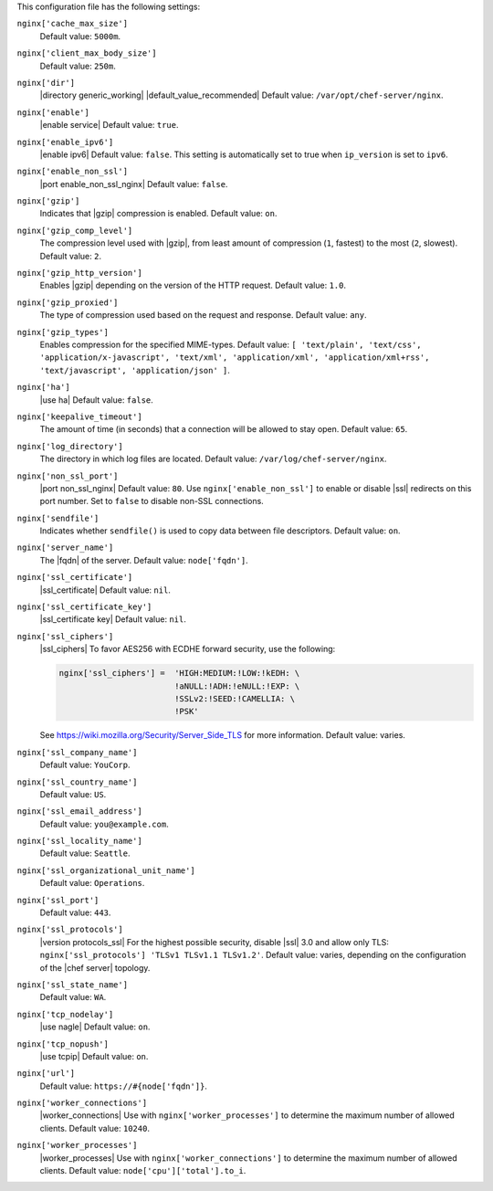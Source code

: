 .. The contents of this file may be included in multiple topics (using the includes directive).
.. The contents of this file should be modified in a way that preserves its ability to appear in multiple topics.


This configuration file has the following settings:

``nginx['cache_max_size']``
   Default value: ``5000m``.

``nginx['client_max_body_size']``
   Default value: ``250m``.

``nginx['dir']``
   |directory generic_working| |default_value_recommended| Default value: ``/var/opt/chef-server/nginx``.

``nginx['enable']``
   |enable service| Default value: ``true``.

``nginx['enable_ipv6']``
   |enable ipv6| Default value: ``false``. This setting is automatically set to true when ``ip_version`` is set to ``ipv6``.

``nginx['enable_non_ssl']``
   |port enable_non_ssl_nginx| Default value: ``false``.

``nginx['gzip']``
   Indicates that |gzip| compression is enabled. Default value: ``on``.

``nginx['gzip_comp_level']``
   The compression level used with |gzip|, from least amount of compression (``1``, fastest) to the most (``2``, slowest). Default value: ``2``.

``nginx['gzip_http_version']``
   Enables |gzip| depending on the version of the HTTP request. Default value: ``1.0``.

``nginx['gzip_proxied']``
   The type of compression used based on the request and response. Default value: ``any``.

``nginx['gzip_types']``
   Enables compression for the specified MIME-types. Default value: ``[ 'text/plain', 'text/css', 'application/x-javascript', 'text/xml', 'application/xml', 'application/xml+rss', 'text/javascript', 'application/json' ]``.

``nginx['ha']``
   |use ha| Default value: ``false``.

``nginx['keepalive_timeout']``
   The amount of time (in seconds) that a connection will be allowed to stay open. Default value: ``65``.

``nginx['log_directory']``
   The directory in which log files are located. Default value: ``/var/log/chef-server/nginx``.

``nginx['non_ssl_port']``
   |port non_ssl_nginx| Default value: ``80``. Use ``nginx['enable_non_ssl']`` to enable or disable |ssl| redirects on this port number. Set to ``false`` to disable non-SSL connections.

``nginx['sendfile']``
   Indicates whether ``sendfile()`` is used to copy data between file descriptors. Default value: ``on``.

``nginx['server_name']``
   The |fqdn| of the server. Default value: ``node['fqdn']``.

``nginx['ssl_certificate']``
   |ssl_certificate| Default value: ``nil``.

``nginx['ssl_certificate_key']``
   |ssl_certificate key| Default value: ``nil``.

``nginx['ssl_ciphers']``
   |ssl_ciphers| To favor AES256 with ECDHE forward security, use the following:

   .. code-block:: ruby

      nginx['ssl_ciphers'] =  'HIGH:MEDIUM:!LOW:!kEDH: \
                              !aNULL:!ADH:!eNULL:!EXP: \
                              !SSLv2:!SEED:!CAMELLIA: \
                              !PSK'

   See https://wiki.mozilla.org/Security/Server_Side_TLS for more information. Default value: varies.

``nginx['ssl_company_name']``
   Default value: ``YouCorp``.

``nginx['ssl_country_name']``
   Default value: ``US``.

``nginx['ssl_email_address']``
   Default value: ``you@example.com``.

``nginx['ssl_locality_name']``
   Default value: ``Seattle``.

``nginx['ssl_organizational_unit_name']``
   Default value: ``Operations``.

``nginx['ssl_port']``
   Default value: ``443``.

``nginx['ssl_protocols']``
   |version protocols_ssl| For the highest possible security, disable |ssl| 3.0 and allow only TLS: ``nginx['ssl_protocols'] 'TLSv1 TLSv1.1 TLSv1.2'``. Default value: varies, depending on the configuration of the |chef server| topology.

``nginx['ssl_state_name']``
   Default value: ``WA``.

``nginx['tcp_nodelay']``
   |use nagle| Default value: ``on``.

``nginx['tcp_nopush']``
   |use tcpip| Default value: ``on``.

``nginx['url']``
   Default value: ``https://#{node['fqdn']}``.

``nginx['worker_connections']``
   |worker_connections| Use with ``nginx['worker_processes']`` to determine the maximum number of allowed clients. Default value: ``10240``.

``nginx['worker_processes']``
   |worker_processes| Use with ``nginx['worker_connections']`` to determine the maximum number of allowed clients. Default value: ``node['cpu']['total'].to_i``.
